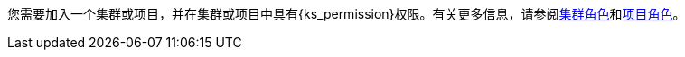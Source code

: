 // :ks_include_id: f3341457c4584e59b799240a35ca496d
您需要加入一个集群或项目，并在集群或项目中具有pass:a,q[{ks_permission}]权限。有关更多信息，请参阅xref:07-cluster-management/09-cluster-settings/04-cluster-roles/_index.adoc[集群角色]和xref:09-project-management/06-project-settings/02-project-roles/_index.adoc[项目角色]。